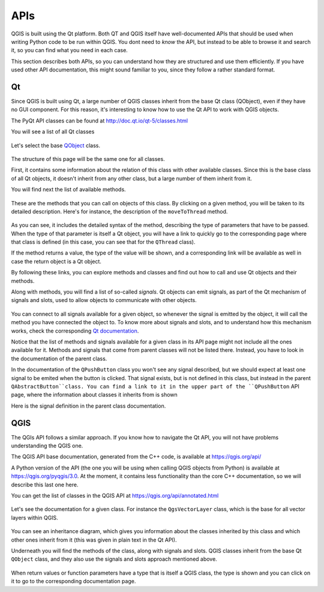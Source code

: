 APIs
=====

QGIS is built using the Qt platform. Both QT and QGIS itself have well-documented APIs that should be used when writing Python code to be run within QGIS. You dont need to *know* the API, but instead to be able to browse it and search it, so you can find what you need in each case.

This section describes both APIs, so you can understand how they are structured and use them efficiently. If you have used other API documentation, this might sound familiar to you, since they follow a rather standard format.

Qt
---

Since QGIS is built using Qt, a large number of QGIS classes inherit from the base Qt class (QObject), even if they have no GUI component. For this reason, it's interesting to know how to use the Qt API to work with QGIS objects.

The PyQt API classes can be found at http://doc.qt.io/qt-5/classes.html

You will see a list of all Qt classes

	.. figure:: pyqt.png

Let's select the base `QObject <https://doc.qt.io/qt-5/qobject.html>`_ class.

	.. figure:: qobject.png

The structure of this page will be the same one for all classes. 

First, it contains some information about the relation of this class with other available classes. Since this is the base class of all Qt objects, it doesn't inherit from any other class, but a large number of them inherit from it.

You will find next the list of available methods.

	.. figure:: qobject2.png

These are the methods that you can call on objects of this class. By clicking on a given method, you will be taken to its detailed description. Here's for instance, the description of the ``moveToThread`` method.

	.. figure:: movetothread.png

As you can see, it includes the detailed syntax of the method, describing the type of parameters that have to be passed. When the type of that parameter is itself a Qt object, you will have a link to quickly go to the corresponding page where that class is defined (in this case, you can see that for the ``QThread`` class).

If the method returns a value, the type of the value will be shown, and a corresponding link will be available as well in case the return object is a Qt object.

By following these links, you can explore methods and classes and find out how to call and use Qt objects and their methods.

Along with methods, you will find a list of so-called *signals*. Qt objects can emit signals, as part of the Qt mechanism of signals and slots, used to allow objects to communicate with other objects. 

	.. figure:: signals.png

You can connect to all signals available for a given object, so whenever the signal is emitted by the object, it will call the method you have connected the object to. To know more about signals and slots, and to understand how this mechanism works, check the corresponding `Qt documentation <http://doc.qt.io/qt-5/signalsandslots.html>`_.

Notice that the list of methods and signals available for a given class in its API page might not include all the ones available for it. Methods and signals that come from parent classes will not be listed there. Instead, you have to look in the documentation of the parent class.

In the documentation of the ``QPushButton`` class you won't see any signal described, but we should expect at least one signal to be emited when the button is clicked. That signal exists, but is not defined in this class, but instead in the parent ``QAbstractButton``class. You can find a link to it in the upper part of the ``QPushButton`` API page, where the information about classes it inherits from is shown

Here is the signal definition in the parent class documentation.

	.. figure:: buttonsignals.png

QGIS
-----

The QGIs API follows a similar approach. If you know how to navigate the Qt API, you will not have problems understanding the QGIS one.

The QGIS API base documentation, generated from the C++ code, is available at https://qgis.org/api/

A Python version of the API (the one you will be using when calling QGIS objects from Python) is available at https://qgis.org/pyqgis/3.0. At the moment, it contains less functionality than the core C++ documentation, so we will describe this last one here.

You can get the list of classes in the QGIS API at https://qgis.org/api/annotated.html

	.. figure:: qgis.png

Let's see the documentation for a given class. For instance the ``QgsVectorLayer`` class, which is the base for all vector layers within QGIS.

	.. figure:: vectorlayer.png

You can see an inheritance diagram, which gives you information about the classes inherited by this class and which other ones inherit from it (this was given in plain text in the Qt API).

Underneath you will find the methods of the class, along with signals and slots. QGIS classes inherit from the base Qt ``QObject`` class, and they also use the signals and slots approach mentioned above.

	.. figure:: vectorlayersignals.png

When return values or function parameters have a type that is itself a QGIS class, the type is shown and you can click on it to go to the corresponding documentation page.

